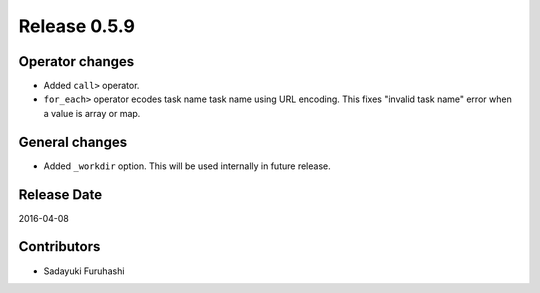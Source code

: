 Release 0.5.9
==================================

Operator changes
------------------

* Added ``call>`` operator.

* ``for_each>`` operator ecodes task name task name using URL encoding. This fixes "invalid task name" error when a value is array or map.


General changes
------------------

* Added ``_workdir`` option. This will be used internally in future release.


Release Date
------------------
2016-04-08

Contributors
------------------
* Sadayuki Furuhashi

